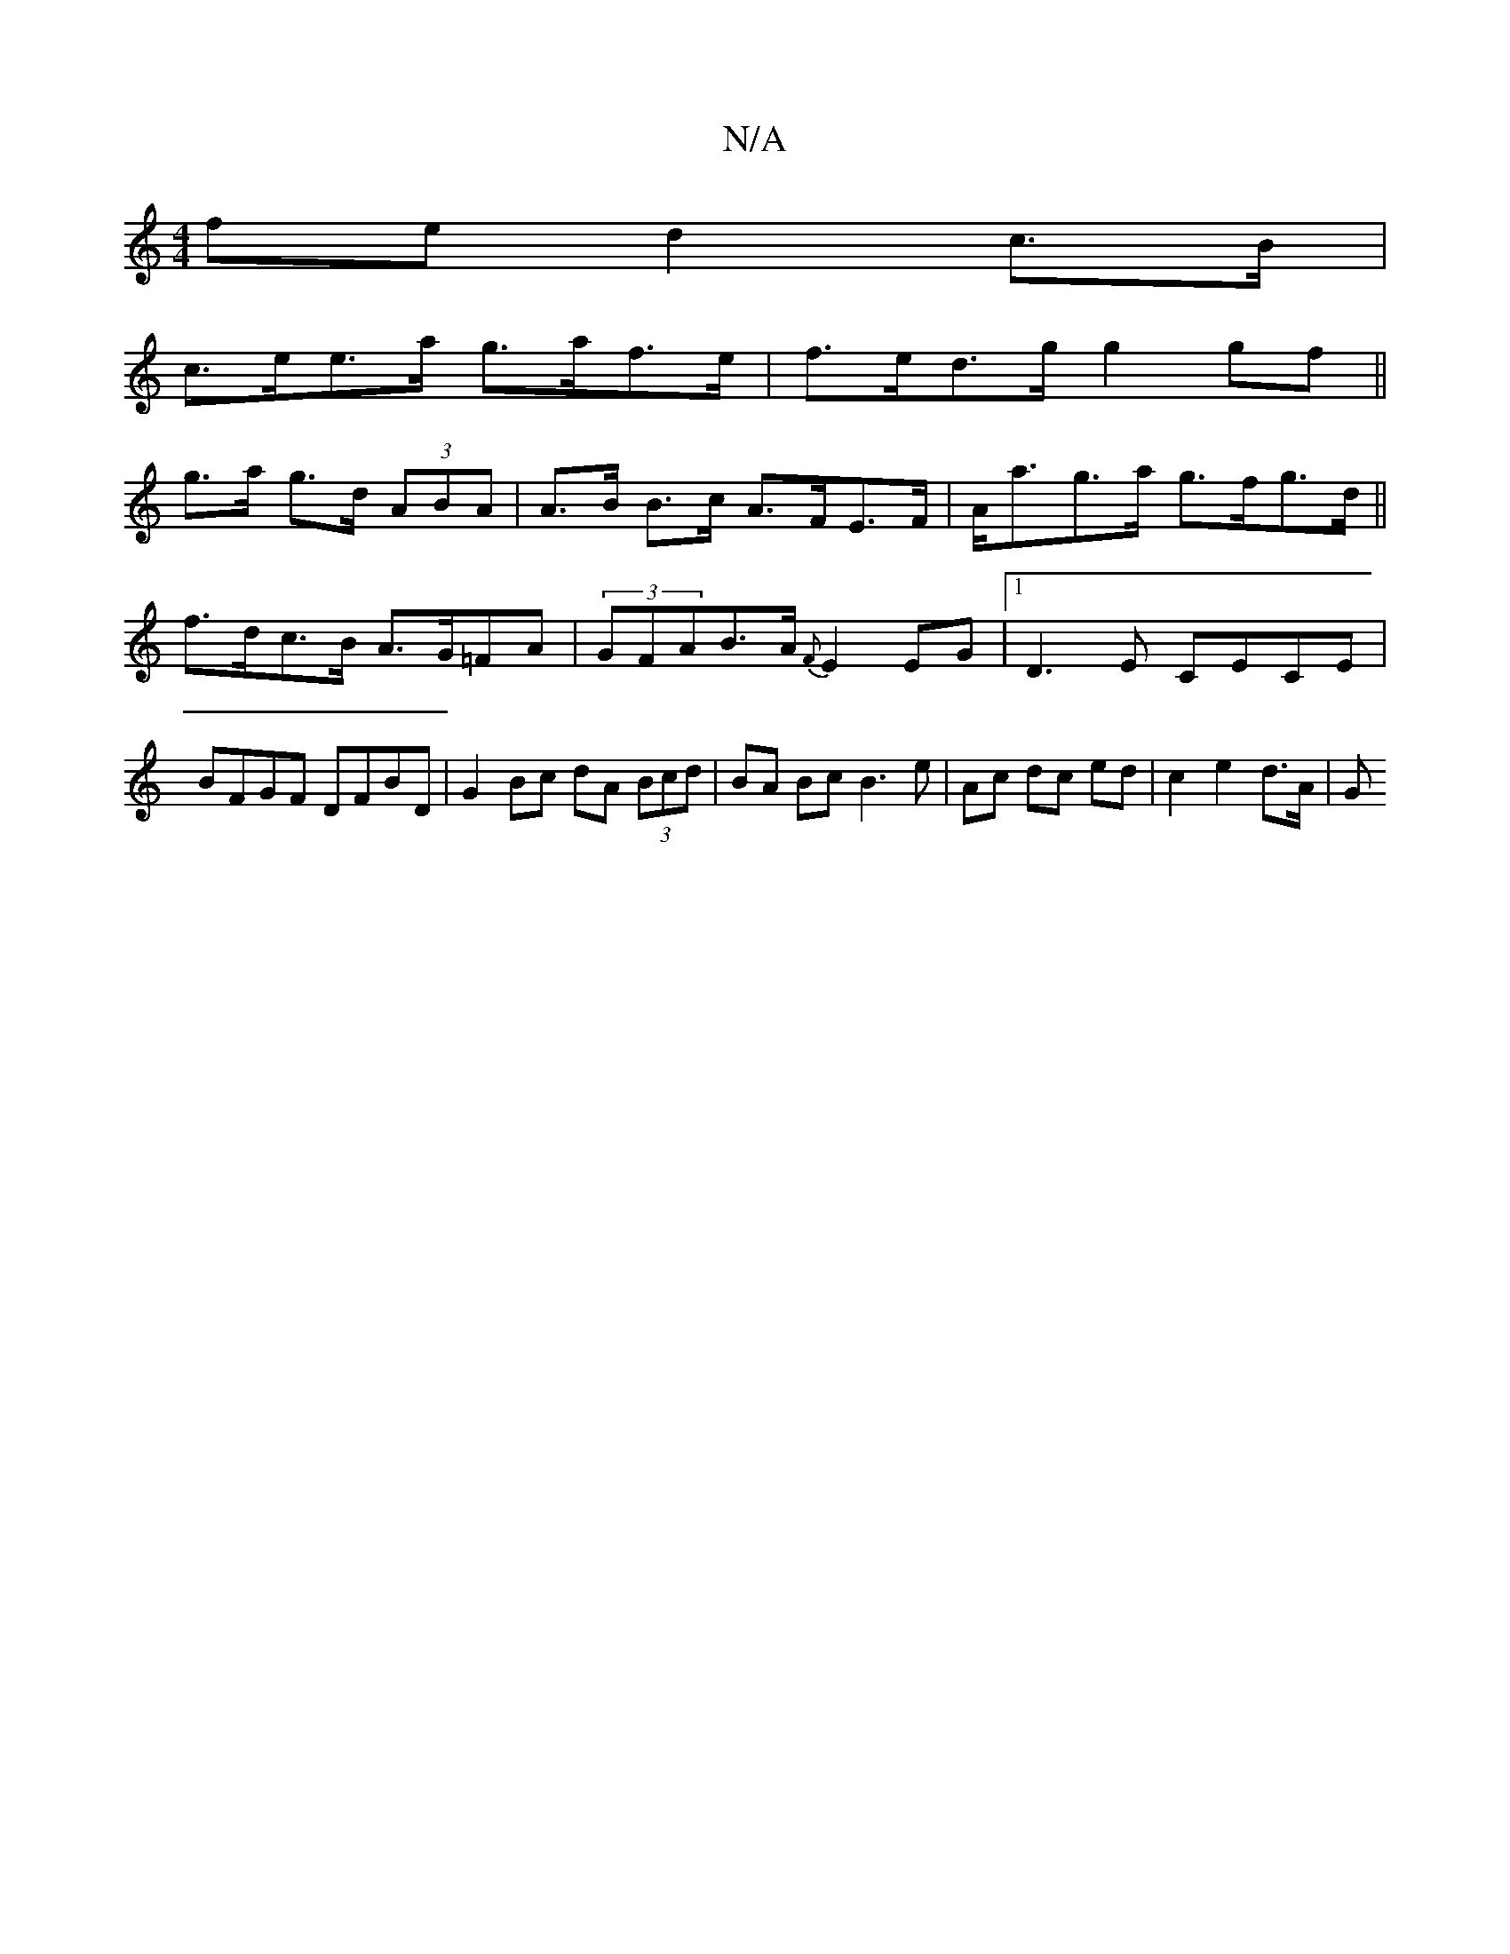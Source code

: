 X:1
T:N/A
M:4/4
R:N/A
K:Cmajor
fe d2 c>B|
c>ee>a g>af>e | f>ed>g g2 gf ||
g>a g>d (3ABA | A>B B>c A>FE>F | A<ag>a g>fg>d||
f>dc>B A>G=FA | (3GFAB>A {F}E2EG|[1 D3E CECE |
BFGF DFBD | G2Bc dA (3Bcd|BA Bc B3 e|Ac dc ed | c2 e2 d>A | G
